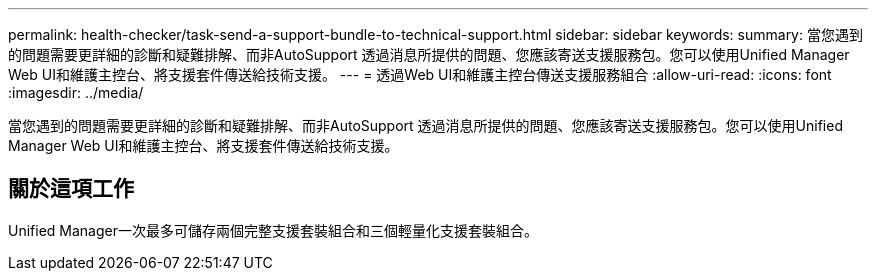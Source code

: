 ---
permalink: health-checker/task-send-a-support-bundle-to-technical-support.html 
sidebar: sidebar 
keywords:  
summary: 當您遇到的問題需要更詳細的診斷和疑難排解、而非AutoSupport 透過消息所提供的問題、您應該寄送支援服務包。您可以使用Unified Manager Web UI和維護主控台、將支援套件傳送給技術支援。 
---
= 透過Web UI和維護主控台傳送支援服務組合
:allow-uri-read: 
:icons: font
:imagesdir: ../media/


[role="lead"]
當您遇到的問題需要更詳細的診斷和疑難排解、而非AutoSupport 透過消息所提供的問題、您應該寄送支援服務包。您可以使用Unified Manager Web UI和維護主控台、將支援套件傳送給技術支援。



== 關於這項工作

Unified Manager一次最多可儲存兩個完整支援套裝組合和三個輕量化支援套裝組合。

